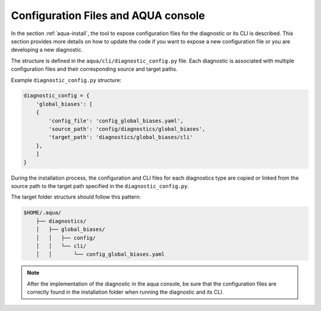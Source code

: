 Configuration Files and AQUA console
====================================

In the section :ref:`aqua-install`, the tool to expose configuration files for the diagnostic or
its CLI is described.
This section provides more details on how to update the code if you want to expose a new configuration file or
you are developing a new diagnostic.

The structure is defined in the ``aqua/cli/diagnostic_config.py`` file. Each diagnostic is associated 
with multiple configuration files and their corresponding source and target paths.

Example ``diagnostic_config.py`` structure:

.. code-block:: python

    diagnostic_config = {
        'global_biases': [
        {
            'config_file': 'config_global_biases.yaml',
            'source_path': 'config/diagnostics/global_biases',
            'target_path': 'diagnostics/global_biases/cli'
        },
        ]
    }

During the installation process, the configuration and CLI files for each diagnostics type are copied or linked 
from the source path to the target path specified in the ``diagnostic_config.py``.

The target folder structure should follow this pattern:

.. code-block:: text

    $HOME/.aqua/
        ├── diagnostics/
        │   ├── global_biases/
        │   │   ├── config/
        │   │   └── cli/
        │   │       └── config_global_biases.yaml

.. note::
    After the implementation of the diagnostic in the aqua console, be sure that the configuration files are
    correctly found in the installation folder when running the diagnostic and its CLI.